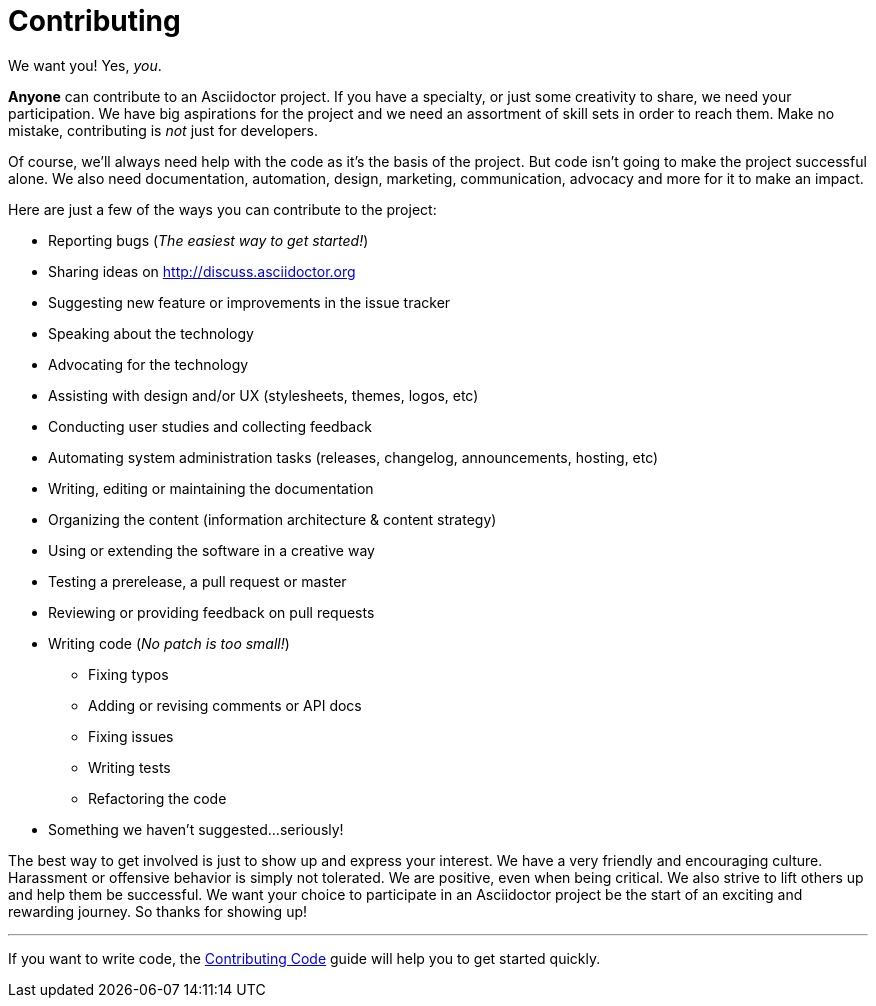 = Contributing
:uri-org: https://github.com/asciidoctor
:uri-repo: {uri-org}/asciidoctor.js
:uri-issues: {uri-repo}/issues
:uri-rel-file-base: link:
:uri-contribute-code: {uri-rel-file-base}CONTRIBUTING-CODE.adoc

We want you!
Yes, _you_.

*Anyone* can contribute to an Asciidoctor project.
If you have a specialty, or just some creativity to share, we need your participation.
We have big aspirations for the project and we need an assortment of skill sets in order to reach them.
Make no mistake, contributing is _not_ just for developers.

Of course, we'll always need help with the code as it's the basis of the project.
But code isn't going to make the project successful alone.
We also need documentation, automation, design, marketing, communication, advocacy and more for it to make an impact.

Here are just a few of the ways you can contribute to the project:

* Reporting bugs (_The easiest way to get started!_)
* Sharing ideas on http://discuss.asciidoctor.org
* Suggesting new feature or improvements in the issue tracker
* Speaking about the technology
* Advocating for the technology
* Assisting with design and/or UX (stylesheets, themes, logos, etc)
* Conducting user studies and collecting feedback
* Automating system administration tasks (releases, changelog, announcements, hosting, etc)
* Writing, editing or maintaining the documentation
* Organizing the content (information architecture & content strategy)
* Using or extending the software in a creative way
* Testing a prerelease, a pull request or master
* Reviewing or providing feedback on pull requests
* Writing code (_No patch is too small!_)
** Fixing typos
** Adding or revising comments or API docs
** Fixing issues
** Writing tests
** Refactoring the code
* Something we haven't suggested...seriously!

The best way to get involved is just to show up and express your interest.
We have a very friendly and encouraging culture.
Harassment or offensive behavior is simply not tolerated.
We are positive, even when being critical.
We also strive to lift others up and help them be successful.
We want your choice to participate in an Asciidoctor project be the start of an exciting and rewarding journey.
So thanks for showing up!

---

If you want to write code, the {uri-contribute-code}[Contributing Code] guide will help you to get started quickly.

